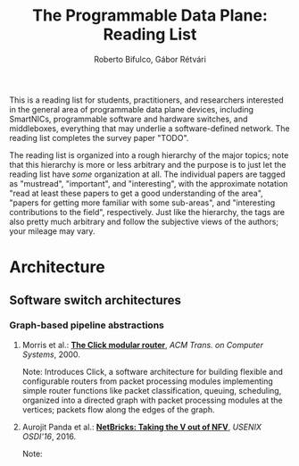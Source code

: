 #+STATUS: "mustread" "important" "interesting" ""
#+COLUMNS: %120ITEM %STATUS
#+OPTIONS: num:nil author:t prop:t
#+AUTHOR: Roberto Bifulco, Gábor Rétvári
#+TITLE: The Programmable Data Plane: Reading List
#+HTML_HEAD: <link rel="stylesheet" type="text/css" href="http://www.pirilampo.org/styles/readtheorg/css/htmlize.css"/>
#+HTML_HEAD: <link rel="stylesheet" type="text/css" href="http://www.pirilampo.org/styles/readtheorg/css/readtheorg.css"/>
#+HTML_HEAD: <script src="https://ajax.googleapis.com/ajax/libs/jquery/2.1.3/jquery.min.js"></script>
#+HTML_HEAD: <script src="https://maxcdn.bootstrapcdn.com/bootstrap/3.3.4/js/bootstrap.min.js"></script>
#+HTML_HEAD: <script type="text/javascript" src="http://www.pirilampo.org/styles/lib/js/jquery.stickytableheaders.js"></script>
#+HTML_HEAD: <script type="text/javascript" src="http://www.pirilampo.org/styles/readtheorg/js/readtheorg.js"></script>
#+HTML_HEAD: <style>div#content{ max-width:1200px; }</style>
#+HTML_HEAD: <style>.example{border:0px solid; background:#ffffff; padding:0px; margin-bottom:0px;font-family:"Bitstream Vera Sans", Verdana, sans-serif;font-style: italic;}</style>
# \bibliography{./prog_data_plane.bib}
# \bibliographystyle{plain}

This is a reading list for students, practitioners, and researchers
interested in the general area of programmable data plane devices,
including SmartNICs, programmable software and hardware switches, and
middleboxes, everything that may underlie a software-defined network. The
reading list completes the survey paper "TODO".

The reading list is organized into a rough hierarchy of the major topics;
note that this hierarchy is more or less arbitrary and the purpose is to
just let the reading list have /some/ organization at all. The individual
papers are tagged as "mustread", "important", and "interesting", with the
approximate notation "read at least these papers to get a good
understanding of the area", "papers for getting more familiar with some
sub-areas", and "interesting contributions to the field",
respectively. Just like the hierarchy, the tags are also pretty much
arbitrary and follow the subjective views of the authors; your mileage may
vary.

* Architecture

** Software switch architectures

*** Graph-based pipeline abstractions

**** Morris et al.: [[https://pdos.csail.mit.edu/papers/click:tocs00/paper.pdf][*The Click modular router*]], /ACM Trans. on Computer Systems/, 2000.
     :PROPERTIES:
     :STATUS:   mustread
     :END:
Note: Introduces Click, a software architecture for building flexible and
configurable routers from packet processing modules implementing simple
router functions like packet classification, queuing, scheduling, organized
into a directed graph with packet processing modules at the vertices;
packets flow along the edges of the graph.

**** Aurojit Panda et al.: [[https://www.usenix.org/conference/osdi16/technical-sessions/presentation/panda][*NetBricks: Taking the V out of NFV*]], /USENIX OSDI'16/, 2016.
Note: 

# Local variables:
# eval: (setq reftex-cite-format "%A et al.: [[%U][*%t*]], /%h/, %y.\nNote: ")
# End:
